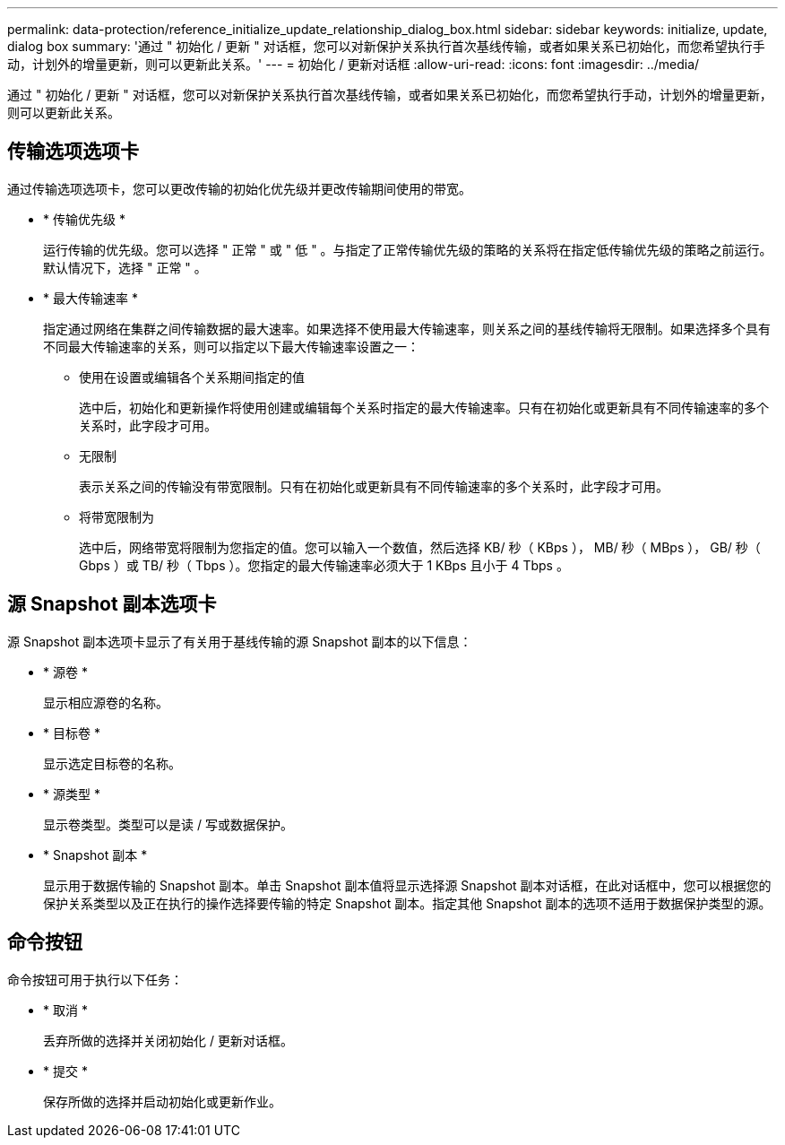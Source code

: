 ---
permalink: data-protection/reference_initialize_update_relationship_dialog_box.html 
sidebar: sidebar 
keywords: initialize, update, dialog box 
summary: '通过 " 初始化 / 更新 " 对话框，您可以对新保护关系执行首次基线传输，或者如果关系已初始化，而您希望执行手动，计划外的增量更新，则可以更新此关系。' 
---
= 初始化 / 更新对话框
:allow-uri-read: 
:icons: font
:imagesdir: ../media/


[role="lead"]
通过 " 初始化 / 更新 " 对话框，您可以对新保护关系执行首次基线传输，或者如果关系已初始化，而您希望执行手动，计划外的增量更新，则可以更新此关系。



== 传输选项选项卡

通过传输选项选项卡，您可以更改传输的初始化优先级并更改传输期间使用的带宽。

* * 传输优先级 *
+
运行传输的优先级。您可以选择 " 正常 " 或 " 低 " 。与指定了正常传输优先级的策略的关系将在指定低传输优先级的策略之前运行。默认情况下，选择 " 正常 " 。

* * 最大传输速率 *
+
指定通过网络在集群之间传输数据的最大速率。如果选择不使用最大传输速率，则关系之间的基线传输将无限制。如果选择多个具有不同最大传输速率的关系，则可以指定以下最大传输速率设置之一：

+
** 使用在设置或编辑各个关系期间指定的值
+
选中后，初始化和更新操作将使用创建或编辑每个关系时指定的最大传输速率。只有在初始化或更新具有不同传输速率的多个关系时，此字段才可用。

** 无限制
+
表示关系之间的传输没有带宽限制。只有在初始化或更新具有不同传输速率的多个关系时，此字段才可用。

** 将带宽限制为
+
选中后，网络带宽将限制为您指定的值。您可以输入一个数值，然后选择 KB/ 秒（ KBps ）， MB/ 秒（ MBps ）， GB/ 秒（ Gbps ）或 TB/ 秒（ Tbps ）。您指定的最大传输速率必须大于 1 KBps 且小于 4 Tbps 。







== 源 Snapshot 副本选项卡

源 Snapshot 副本选项卡显示了有关用于基线传输的源 Snapshot 副本的以下信息：

* * 源卷 *
+
显示相应源卷的名称。

* * 目标卷 *
+
显示选定目标卷的名称。

* * 源类型 *
+
显示卷类型。类型可以是读 / 写或数据保护。

* * Snapshot 副本 *
+
显示用于数据传输的 Snapshot 副本。单击 Snapshot 副本值将显示选择源 Snapshot 副本对话框，在此对话框中，您可以根据您的保护关系类型以及正在执行的操作选择要传输的特定 Snapshot 副本。指定其他 Snapshot 副本的选项不适用于数据保护类型的源。





== 命令按钮

命令按钮可用于执行以下任务：

* * 取消 *
+
丢弃所做的选择并关闭初始化 / 更新对话框。

* * 提交 *
+
保存所做的选择并启动初始化或更新作业。


